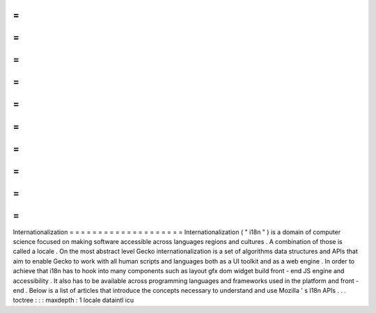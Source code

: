 =
=
=
=
=
=
=
=
=
=
=
=
=
=
=
=
=
=
=
=
Internationalization
=
=
=
=
=
=
=
=
=
=
=
=
=
=
=
=
=
=
=
=
Internationalization
(
"
i18n
"
)
is
a
domain
of
computer
science
focused
on
making
software
accessible
across
languages
regions
and
cultures
.
A
combination
of
those
is
called
a
locale
.
On
the
most
abstract
level
Gecko
internationalization
is
a
set
of
algorithms
data
structures
and
APIs
that
aim
to
enable
Gecko
to
work
with
all
human
scripts
and
languages
both
as
a
UI
toolkit
and
as
a
web
engine
.
In
order
to
achieve
that
i18n
has
to
hook
into
many
components
such
as
layout
gfx
dom
widget
build
front
-
end
JS
engine
and
accessibility
.
It
also
has
to
be
available
across
programming
languages
and
frameworks
used
in
the
platform
and
front
-
end
.
Below
is
a
list
of
articles
that
introduce
the
concepts
necessary
to
understand
and
use
Mozilla
'
s
I18n
APIs
.
.
.
toctree
:
:
:
maxdepth
:
1
locale
dataintl
icu
